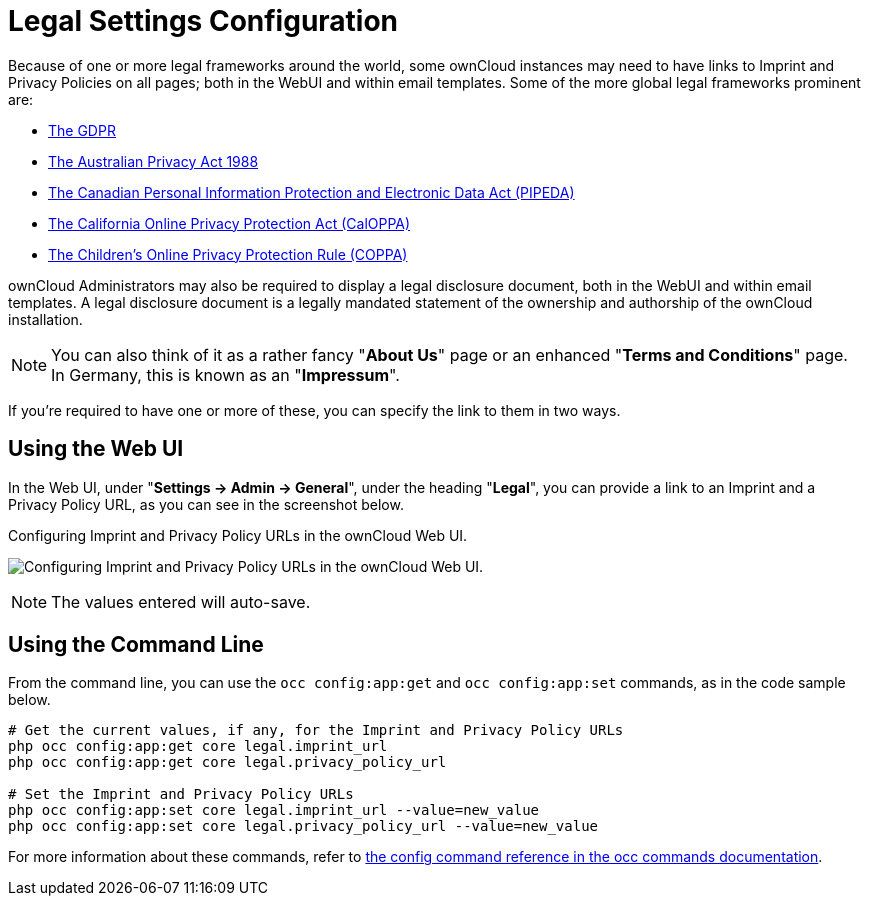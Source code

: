 = Legal Settings Configuration

Because of one or more legal frameworks around the world, some ownCloud instances may need to have links to Imprint and Privacy Policies on all pages; both in the WebUI and within email templates.
Some of the more global legal frameworks prominent are:

- link:https://www.eugdpr.org/[The GDPR]
- link:https://www.oaic.gov.au/privacy-law/privacy-act/[The Australian Privacy Act 1988]
- link:https://www.priv.gc.ca/en/privacy-topics/privacy-laws-in-canada/the-personal-information-protection-and-electronic-documents-act-pipeda/[The Canadian Personal Information Protection and Electronic Data Act (PIPEDA)]
- link:http://consumercal.org/california-online-privacy-protection-act-caloppa/[The California Online Privacy Protection Act (CalOPPA)]
- link:http://www.coppa.org/[The Children's Online Privacy Protection Rule (COPPA)]

ownCloud Administrators may also be required to display a legal disclosure document, both in the WebUI and within email templates.
A legal disclosure document is a legally mandated statement of the ownership and authorship of the ownCloud installation.

[NOTE]
====
You can also think of it as a rather fancy "*About Us*" page or an enhanced "*Terms and Conditions*" page.
In Germany, this is known as an "*Impressum*".
====

If you're required to have one or more of these, you can specify the link to
them in two ways.

== Using the Web UI

In the Web UI, under "*Settings -> Admin -> General*", under the heading "*Legal*", you can provide a link to an Imprint and a Privacy Policy URL, as you can see in the screenshot below.

[#img-owncloud-webui-legal-urls-configuration]
.Configuring Imprint and Privacy Policy URLs in the ownCloud Web UI.
image:configuration/server/owncloud-webui-legal-urls-configuration.png[Configuring Imprint and Privacy Policy URLs in the ownCloud Web UI.]

[NOTE]
====
The values entered will auto-save.
====

== Using the Command Line

From the command line, you can use the ``occ config:app:get`` and ``occ config:app:set`` commands, as in the code sample below.

[source,console]
....
# Get the current values, if any, for the Imprint and Privacy Policy URLs
php occ config:app:get core legal.imprint_url
php occ config:app:get core legal.privacy_policy_url

# Set the Imprint and Privacy Policy URLs
php occ config:app:set core legal.imprint_url --value=new_value
php occ config:app:set core legal.privacy_policy_url --value=new_value
....

For more information about these commands, refer to xref:configuration/server/occ_command.adoc#config-commands[the config command reference in the occ commands documentation].
